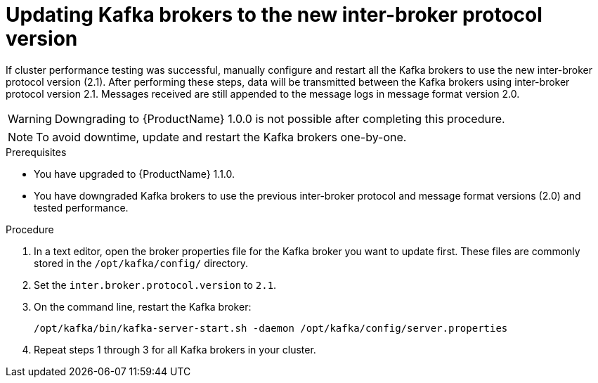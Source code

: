 // Module included in the following assemblies:
//
// assembly-upgrade-1-1-0.adoc

[id='proc-updating-kafka-brokers-to-new-inter-broker-protocol-version-{context}']

= Updating Kafka brokers to the new inter-broker protocol version

If cluster performance testing was successful, manually configure and restart all the Kafka brokers to use the new inter-broker protocol version (2.1). After performing these steps, data will be transmitted between the Kafka brokers using inter-broker protocol version 2.1. Messages received are still appended to the message logs in message format version 2.0. 

WARNING: Downgrading to {ProductName} 1.0.0 is not possible after completing this procedure.

NOTE: To avoid downtime, update and restart the Kafka brokers one-by-one.

.Prerequisites
* You have upgraded to {ProductName} 1.1.0.
* You have downgraded Kafka brokers to use the previous inter-broker protocol and message format versions (2.0) and tested performance.

.Procedure

. In a text editor, open the broker properties file for the Kafka broker you want to update first. These files are commonly stored in the `/opt/kafka/config/` directory.

. Set the `inter.broker.protocol.version` to `2.1`.

. On the command line, restart the Kafka broker:
+
[source,shell,subs=+quotes]
----
/opt/kafka/bin/kafka-server-start.sh -daemon /opt/kafka/config/server.properties
----

. Repeat steps 1 through 3 for all Kafka brokers in your cluster.

